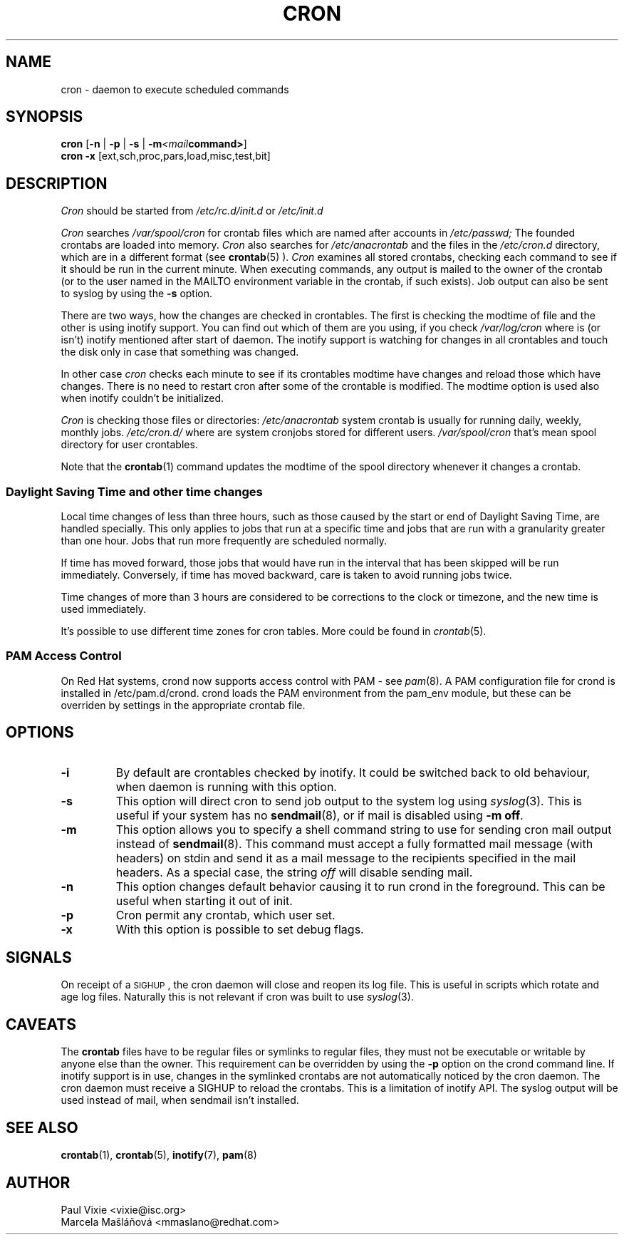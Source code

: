 .\"/* Copyright 1988,1990,1993,1996 by Paul Vixie
.\" * All rights reserved
.\" */
.\" 
.\" Copyright (c) 2004 by Internet Systems Consortium, Inc. ("ISC")
.\" Copyright (c) 1997,2000 by Internet Software Consortium, Inc.
.\"
.\" Permission to use, copy, modify, and distribute this software for any
.\" purpose with or without fee is hereby granted, provided that the above
.\" copyright notice and this permission notice appear in all copies.
.\"
.\" THE SOFTWARE IS PROVIDED "AS IS" AND ISC DISCLAIMS ALL WARRANTIES
.\" WITH REGARD TO THIS SOFTWARE INCLUDING ALL IMPLIED WARRANTIES OF
.\" MERCHANTABILITY AND FITNESS.  IN NO EVENT SHALL ISC BE LIABLE FOR
.\" ANY SPECIAL, DIRECT, INDIRECT, OR CONSEQUENTIAL DAMAGES OR ANY DAMAGES
.\" WHATSOEVER RESULTING FROM LOSS OF USE, DATA OR PROFITS, WHETHER IN AN
.\" ACTION OF CONTRACT, NEGLIGENCE OR OTHER TORTIOUS ACTION, ARISING OUT
.\" OF OR IN CONNECTION WITH THE USE OR PERFORMANCE OF THIS SOFTWARE.
.\"
.\" $Id: cron.8,v 1.8 2004/01/23 19:03:32 vixie Exp $
.\" 
.TH CRON "8" "December 2009" "Marcela Mašláňová" "Cronie Users' Manual"
.SH NAME
cron \- daemon to execute scheduled commands
.SH SYNOPSIS
.B cron
.RB [ -n " | " -p " | " -s " | " -m \fP\fI<mail command>\fP\fB ]
.br
.B cron
.B -x 
.RB [ext,sch,proc,pars,load,misc,test,bit]
.br
.SH DESCRIPTION
.I Cron
should be started from 
.I /etc/rc.d/init.d 
or 
.I /etc/init.d
. It will return immediately, so you don't need to start it with '&'. 
.PP
.I Cron
searches 
.I /var/spool/cron 
for crontab files which are named after accounts in
.I /etc/passwd;
The founded crontabs are loaded into memory.
.I Cron
also searches for 
.I /etc/anacrontab
and the files in the 
.I /etc/cron.d 
directory, which are in a different format (see
.BR crontab (5)
).
.I Cron
examines all stored crontabs, checking each command to see if it should be
run in the current minute. When executing 
commands, any output is mailed to the owner of the crontab (or to the user
named in the MAILTO environment variable in the crontab, if such exists).
Job output can also be sent to syslog by using the
.B "\-s"
option.
.PP
There are two ways, how the changes are checked in crontables. The first
is checking the modtime of file and the other is using inotify support.
You can find out which of them are you using, if you check 
.I /var/log/cron
where is (or isn't) inotify mentioned after start of daemon. The inotify support
is watching for changes in all crontables and touch the disk only in case
that something was changed.
.PP
In other case
.I cron
checks each minute to see if its crontables modtime have changes and reload
those which have changes. There is no need to restart cron after some of the
crontable is modified. The modtime option is used also when inotify couldn't be initialized.
.PP
.I Cron
is checking those files or directories:
.IR /etc/anacrontab
system crontab is usually for running daily, weekly, monthly jobs.
.BR
.IR /etc/cron.d/
where are system cronjobs stored for different users.
.BR
.IR /var/spool/cron
that's mean spool directory for user crontables.

Note that the
.BR crontab (1)
command updates the modtime of the spool directory whenever it changes a
crontab.
.PP 
.SS Daylight Saving Time and other time changes
Local time changes of less than three hours, such as those caused
by the start or end of Daylight Saving Time, are handled specially.
This only applies to jobs that run at a specific time and jobs that
are run with a granularity greater than one hour.  Jobs that run
more frequently are scheduled normally.
.PP
If time has moved forward, those jobs that would have run in the
interval that has been skipped will be run immediately.
Conversely, if time has moved backward, care is taken to avoid running
jobs twice.
.PP
Time changes of more than 3 hours are considered to be corrections to
the clock or timezone, and the new time is used immediately.
.PP
It's possible to use different time zones for cron tables. More could
be found in
.IR crontab (5).
.SS PAM Access Control
On Red Hat systems, crond now supports access control with PAM - see 
.IR pam (8).
A PAM configuration file for crond is installed in /etc/pam.d/crond.
crond loads the PAM environment from the pam_env module, but these
can be overriden by settings in the appropriate crontab file.
.SH "OPTIONS"
.TP
.B "\-i"
By default are crontables checked by inotify. It could be switched
back to old behaviour, when daemon is running with this option.
.TP
.B "\-s"
This option will direct cron to send job output to the system log using
.IR syslog (3).
This is useful if your system has no
.BR sendmail (8),
or if mail is disabled using
.BR "\-m off".
.TP
.B "\-m"
This option allows you to specify a shell command string to use for sending cron mail
output instead of
.BR sendmail (8).
This command must accept a fully formatted mail message (with headers) on stdin and send it
as a mail message to the recipients specified in the mail headers. As a special case, the string
.I "off"
will disable sending mail.

.TP
.B "\-n"
This option changes default behavior causing it to run crond in the foreground.  This can be
useful when starting it out of init.
.TP
.B "\-p"
Cron permit any crontab, which user set.
.TP
.B "\-x"
With this option is possible to set debug flags.
.SH SIGNALS
On receipt of a \s-2SIGHUP\s+2, the cron daemon will close and reopen its
log file.  This is useful in scripts which rotate and age log files.  
Naturally this is not relevant if cron was built to use
.IR syslog (3).
.SH CAVEATS
The
.BR crontab
files have to be regular files or symlinks to regular files, they must not be executable
or writable by anyone else than the owner.
This requirement can be overridden by using the \fB-p\fP option on the crond command line.
If inotify support is in use, changes in the symlinked crontabs are not automatically
noticed by the cron daemon. The cron daemon must receive a SIGHUP to reload the crontabs.
This is a limitation of inotify API.
The syslog output will be used instead of mail, when sendmail isn't installed.

.SH "SEE ALSO"
.BR crontab (1),
.BR crontab (5),
.BR inotify (7),
.BR pam (8)
.SH AUTHOR
.nf
Paul Vixie <vixie@isc.org>
Marcela Mašláňová <mmaslano@redhat.com>

